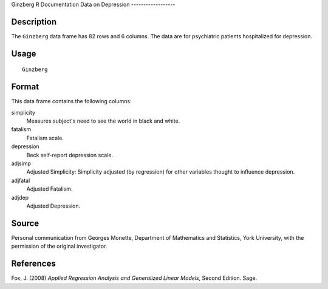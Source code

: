 Ginzberg
R Documentation
Data on Depression
------------------

Description
~~~~~~~~~~~

The ``Ginzberg`` data frame has 82 rows and 6 columns. The data are
for psychiatric patients hospitalized for depression.

Usage
~~~~~

::

    Ginzberg

Format
~~~~~~

This data frame contains the following columns:

simplicity
    Measures subject's need to see the world in black and white.

fatalism
    Fatalism scale.

depression
    Beck self-report depression scale.

adjsimp
    Adjusted Simplicity: Simplicity adjusted (by regression) for other
    variables thought to influence depression.

adjfatal
    Adjusted Fatalism.

adjdep
    Adjusted Depression.


Source
~~~~~~

Personal communication from Georges Monette, Department of
Mathematics and Statistics, York University, with the permission of
the original investigator.

References
~~~~~~~~~~

Fox, J. (2008)
*Applied Regression Analysis and Generalized Linear Models*, Second
Edition. Sage.


